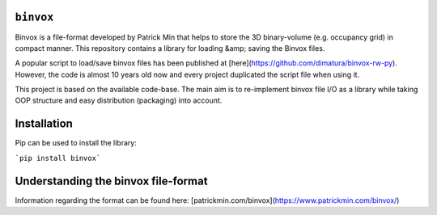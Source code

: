 ``binvox``
=======

Binvox is a file-format developed by Patrick Min that helps to store
the 3D binary-volume (e.g. occupancy grid) in compact manner. 
This repository contains a library for loading &amp; saving the Binvox files.

A popular script to load/save binvox files has been published
at [here](https://github.com/dimatura/binvox-rw-py). However, the code is
almost 10 years old now and every project duplicated the script file
when using it.

This project is based on the available code-base. The main aim is to
re-implement binvox file I/O as a library while taking OOP structure and
easy distribution (packaging) into account.

Installation
============

Pip can be used to install the library:

```pip install binvox```

Understanding the binvox file-format
====================================

Information regarding the format can be found here: [patrickmin.com/binvox](https://www.patrickmin.com/binvox/)
